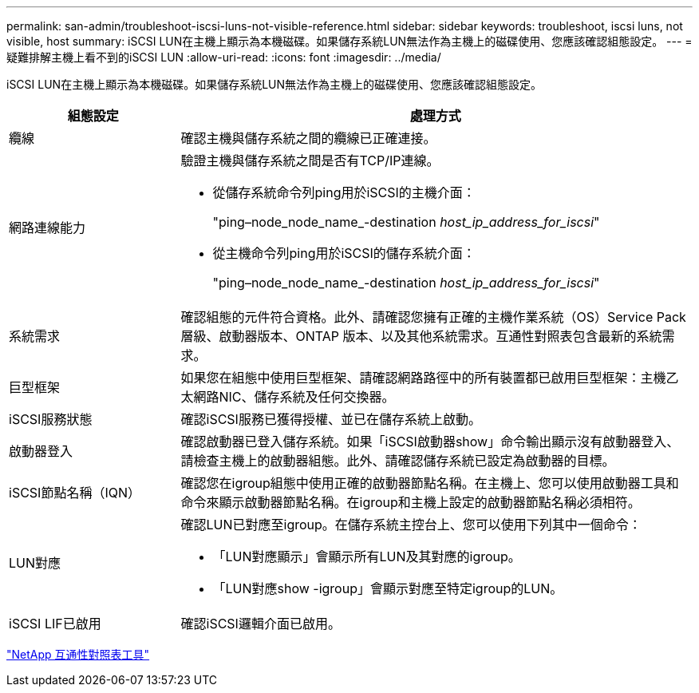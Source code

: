 ---
permalink: san-admin/troubleshoot-iscsi-luns-not-visible-reference.html 
sidebar: sidebar 
keywords: troubleshoot, iscsi luns, not visible, host 
summary: iSCSI LUN在主機上顯示為本機磁碟。如果儲存系統LUN無法作為主機上的磁碟使用、您應該確認組態設定。 
---
= 疑難排解主機上看不到的iSCSI LUN
:allow-uri-read: 
:icons: font
:imagesdir: ../media/


[role="lead"]
iSCSI LUN在主機上顯示為本機磁碟。如果儲存系統LUN無法作為主機上的磁碟使用、您應該確認組態設定。

[cols="1, 3"]
|===
| 組態設定 | 處理方式 


 a| 
纜線
 a| 
確認主機與儲存系統之間的纜線已正確連接。



 a| 
網路連線能力
 a| 
驗證主機與儲存系統之間是否有TCP/IP連線。

* 從儲存系統命令列ping用於iSCSI的主機介面：
+
"ping–node_node_name_-destination _host_ip_address_for_iscsi_"

* 從主機命令列ping用於iSCSI的儲存系統介面：
+
"ping–node_node_name_-destination _host_ip_address_for_iscsi_"





 a| 
系統需求
 a| 
確認組態的元件符合資格。此外、請確認您擁有正確的主機作業系統（OS）Service Pack層級、啟動器版本、ONTAP 版本、以及其他系統需求。互通性對照表包含最新的系統需求。



 a| 
巨型框架
 a| 
如果您在組態中使用巨型框架、請確認網路路徑中的所有裝置都已啟用巨型框架：主機乙太網路NIC、儲存系統及任何交換器。



 a| 
iSCSI服務狀態
 a| 
確認iSCSI服務已獲得授權、並已在儲存系統上啟動。



 a| 
啟動器登入
 a| 
確認啟動器已登入儲存系統。如果「iSCSI啟動器show」命令輸出顯示沒有啟動器登入、請檢查主機上的啟動器組態。此外、請確認儲存系統已設定為啟動器的目標。



 a| 
iSCSI節點名稱（IQN）
 a| 
確認您在igroup組態中使用正確的啟動器節點名稱。在主機上、您可以使用啟動器工具和命令來顯示啟動器節點名稱。在igroup和主機上設定的啟動器節點名稱必須相符。



 a| 
LUN對應
 a| 
確認LUN已對應至igroup。在儲存系統主控台上、您可以使用下列其中一個命令：

* 「LUN對應顯示」會顯示所有LUN及其對應的igroup。
* 「LUN對應show -igroup」會顯示對應至特定igroup的LUN。




 a| 
iSCSI LIF已啟用
 a| 
確認iSCSI邏輯介面已啟用。

|===
https://mysupport.netapp.com/matrix["NetApp 互通性對照表工具"^]
